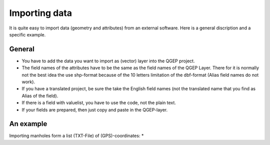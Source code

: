 Importing data
==============

It is quite easy to import data (geometry and attributes) from an external software.
Here is a general discription and a specific example.

General
-------

* You have to add the data you want to import as (vector) layer into the QGEP project.
* The field names of the attributes have to be the same as the field names of the QGEP Layer. 
  There for it is normally not the best idea the use shp-format because of the 10 letters limitation of the dbf-format (Alias field names do not work).
* If you have a translated project, be sure the take the English field names (not the translated name that you find as Alias of the field).
* If there is a field with valuelist, you have to use the code, not the plain text.
* If your fields are prepared, then just copy and paste in the QGEP-layer.

An example
----------

Importing manholes form a list (TXT-File) of (GPS)-coordinates:
* 
